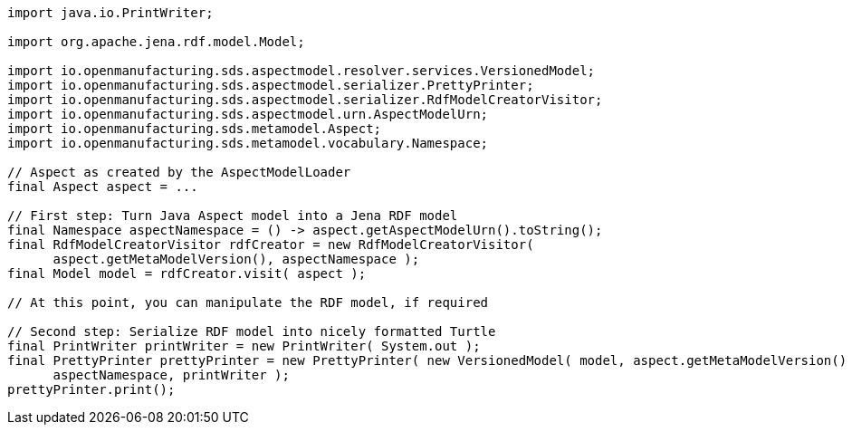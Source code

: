 [source,java]
----
import java.io.PrintWriter;

import org.apache.jena.rdf.model.Model;

import io.openmanufacturing.sds.aspectmodel.resolver.services.VersionedModel;
import io.openmanufacturing.sds.aspectmodel.serializer.PrettyPrinter;
import io.openmanufacturing.sds.aspectmodel.serializer.RdfModelCreatorVisitor;
import io.openmanufacturing.sds.aspectmodel.urn.AspectModelUrn;
import io.openmanufacturing.sds.metamodel.Aspect;
import io.openmanufacturing.sds.metamodel.vocabulary.Namespace;

// Aspect as created by the AspectModelLoader
final Aspect aspect = ...

// First step: Turn Java Aspect model into a Jena RDF model
final Namespace aspectNamespace = () -> aspect.getAspectModelUrn().toString();
final RdfModelCreatorVisitor rdfCreator = new RdfModelCreatorVisitor(
      aspect.getMetaModelVersion(), aspectNamespace );
final Model model = rdfCreator.visit( aspect );

// At this point, you can manipulate the RDF model, if required

// Second step: Serialize RDF model into nicely formatted Turtle
final PrintWriter printWriter = new PrintWriter( System.out );
final PrettyPrinter prettyPrinter = new PrettyPrinter( new VersionedModel( model, aspect.getMetaModelVersion() ),
      aspectNamespace, printWriter );
prettyPrinter.print();
----
